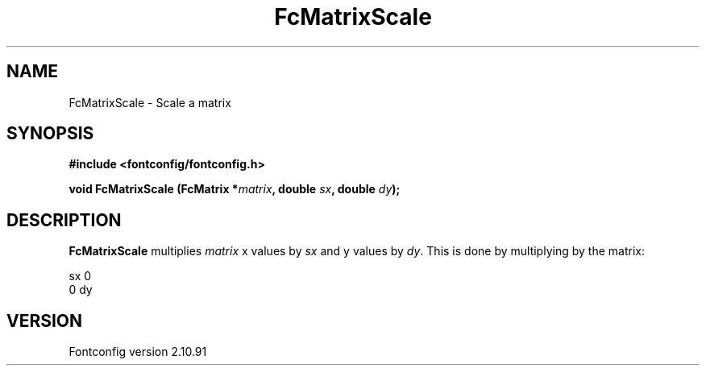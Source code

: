 .\" auto-generated by docbook2man-spec from docbook-utils package
.TH "FcMatrixScale" "3" "10 1月 2013" "" ""
.SH NAME
FcMatrixScale \- Scale a matrix
.SH SYNOPSIS
.nf
\fB#include <fontconfig/fontconfig.h>
.sp
void FcMatrixScale (FcMatrix *\fImatrix\fB, double \fIsx\fB, double \fIdy\fB);
.fi\fR
.SH "DESCRIPTION"
.PP
\fBFcMatrixScale\fR multiplies \fImatrix\fR
x values by \fIsx\fR and y values by
\fIdy\fR\&. This is done by multiplying by
the matrix:
.sp
.nf
   sx  0
   0   dy
.sp
.fi
.SH "VERSION"
.PP
Fontconfig version 2.10.91

